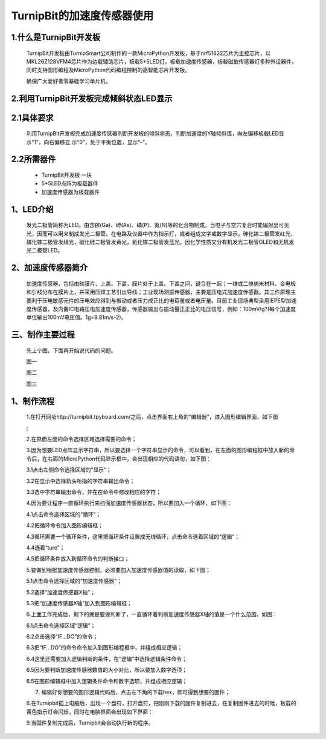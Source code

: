 TurnipBit的加速度传感器使用
================================

1.什么是TurnipBit开发板
--------------------------------------

	TurnipBit开发板由TurnipSmart公司制作的一款MicroPython开发板，基于nrf51822芯片为主控芯片，以MKL26Z128VFM4芯片作为边载辅助芯片，板载5*5LED灯，板载加速度传感器，板载磁敏传感器灯多种外设器件，同时支持图形编程及MicroPython代码编程控制的高智能芯片开发板。

	确保广大爱好者零基础学习单片机。

2.利用TurnipBit开发板完成倾斜状态LED显示
---------------------------------------------------

2.1具体要求
--------------------

	利用TurnipBit开发板完成加速度传感器判断开发板的倾斜状态，判断加速度的Y轴倾斜值，向左偏移板载LED显示“1”，向右偏移显 示“0”，处于平衡位置，显示“-”。

2.2所需器件
----------------------

	- TurnipBit开发板		一块

	- 5*5LED点阵为板载器件

	- 加速度传感器为板载器件

1、LED介绍
--------------------------------

	发光二极管简称为LED。由含镓(Ga)、砷(As)、磷(P)、氮(N)等的化合物制成。当电子与空穴复合时能辐射出可见光，因而可以用来制成发光二极管。在电路及仪器中作为指示灯，或者组成文字或数字显示。砷化镓二极管发红光，磷化镓二极管发绿光，碳化硅二极管发黄光，氮化镓二极管发蓝光。因化学性质又分有机发光二极管OLED和无机发光二极管LED。

	.. image:: images/LED18.png

2、加速度传感器简介
----------------------------------

	加速度传感器，包括由硅膜片、上盖、下盖，膜片处于上盖、下盖之间，键合在一起；一维或二维纳米材料、金电极和引线分布在膜片上，并采用压焊工艺引出导线；工业现场测振传感器，主要是压电式加速度传感器。其工作原理主要利于压电敏感元件的压电效应得到与振动或者压力成正比的电荷量或者电压量。目前工业现场典型采用IEPE型加速度传感器，及内置IC电路压电加速度传感器，传感器输出与振动量正正比的电压信号，例如：100mV/g?(每个加速度单位输出100mV电压值。1g=9.81m/s-2)。

三、制作主要过程
---------------------------------

	先上个图，下面再开始说代码的问题。

	.. image:: images/11.jpg

	图一

	.. image:: images/12.jpg

	图二

	.. image:: images/13.jpg

	图三


1、制作流程
-----------------------------------------------------

	1.在打开网址http://turnipbit.tpyboard.com/之后，点击界面右上角的“编辑器”，进入图形编辑界面，如下图

	.. image:: images/TBJJ1.png

	;
	
	2.在界面左面的命令选择区域选择需要的命令；

	.. image:: images/TBJJ2.png

	3.因为想要LED点阵显示字符串，所以要选择一个字符串显示的命令，可以看到，在左面的图形编程框中放入新的命令后，在右面的MicroPython代码显示框中，会出现相应的代码语句，如下图：
	
	3.1点击左侧命令选择区域的“显示”；

	.. image:: images/TBJJ4.png

	3.2在显示中选择箭头所指的字符串输出命令；

	.. image:: images/LED2.png

	3.3选中字符串输出命令，并在在命令中修改相应的字符；

	.. image:: images/JS1.png

	4.因为要让程序一直循环执行来扫面加速度传感器状态，所以要加入一个循环，如下图：
	
	4.1点击命令选择区域的“循环”；

	.. image:: images/JS15.png

	4.2把循环命令加入图形编辑框；

	.. image:: images/JS2.png

	4.3循环需要一个循环条件，这里把循环条件设置成无线循环，点击命令选着区域的“逻辑”；

	.. image:: images/JS3.png

	4.4选着“ture”；

	.. image:: images/JS4.png

	4.5把循环条件放入到循环命令的判断接口；

	.. image:: images/JS5.png

	5.要做到根据加速度传感器控制，必须要加入加速度传感器值的读取，如下图；
	
	5.1点击命令选择区域的“加速度传感器”；

	.. image:: images/JS6.png

	5.2选择“加速度传感器X轴”；

	.. image:: images/JS7.png

	5.3把“加速度传感器X轴”加入到图形编辑框；

	.. image:: images/JS8.png

	6.上面工作完成后，剩下的就是要做判断了，一直循环着判断加速度传感器X轴的值是一个什么范围，如图：
	
	6.1点击命令选择区域“逻辑”；

	.. image:: images/JS9.png

	6.2点击选择“IF...DO”的命令；

	.. image:: images/JS10.png

	6.3把“IF...DO”的命令命令加入到图形编程框中，并组成相应逻辑；

	.. image:: images/JS11.png

	6.4这里还需要加入逻辑判断的条件，在“逻辑”中选择逻辑条件命令；

	.. image:: images/JS12.png

	6.5因为要判断加速度传感器数值的大小对比，所以要加入数字选项；

	.. image:: images/JS12.png

	6.5在图形编辑框中加入逻辑条件命令和数字选项，并组成相应逻辑；

	.. image:: images/JS13.png

	7. 编辑好你想要的图形逻辑代码后，点击左下角的下载hex，即可得到想要的固件；
	
	8.在Turnipbit插上电脑后，出现一个盘符，打开盘符，把刚刚下载的固件复制进去，在复制固件进去的时候，板载的黄色指示灯会闪烁，同时在电脑界面会出现如下界面：

	.. image:: images/TBJJ11.png

	9.当固件复制完成后，Turnipbit会自动执行新的程序。